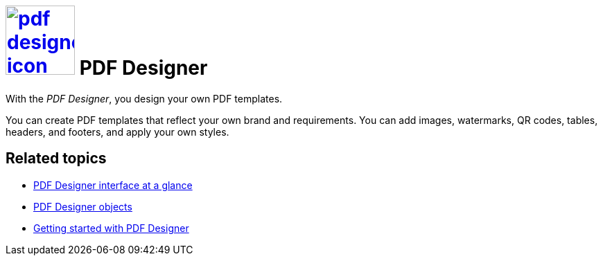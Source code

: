 = image:pdf-designer-icon.png[width=100,link="pdf-designer-icon.png"] PDF Designer

With the __PDF Designer__, you design your own PDF templates.

You can create PDF templates that reflect your own brand and requirements.
You can add images, watermarks, QR codes, tables, headers, and footers, and apply your own styles.
//@Neptune. Are we talking about PDF templates or PDF documents?

== Related topics
* xref:pdf-designer-interface.adoc[PDF Designer interface at a glance]
* xref:pdf-designer-objects.adoc[PDF Designer objects]
* xref:pdf-designer-gettingstarted.adoc[Getting started with PDF Designer]

//Helle@Uta: Wir sollte uns dazu abstimmen, ob wir Dateien schon verlinken, die noch nicht erstellt sind. Hätte den Vorteil, dass man das Velinken nicht vergessen kann, aber den Nachteil, dass red links (wenn auch wenige) vorübergehend in der Veröffentlichung landen. Sollten wir morgen im Stand-Up ansprechen.